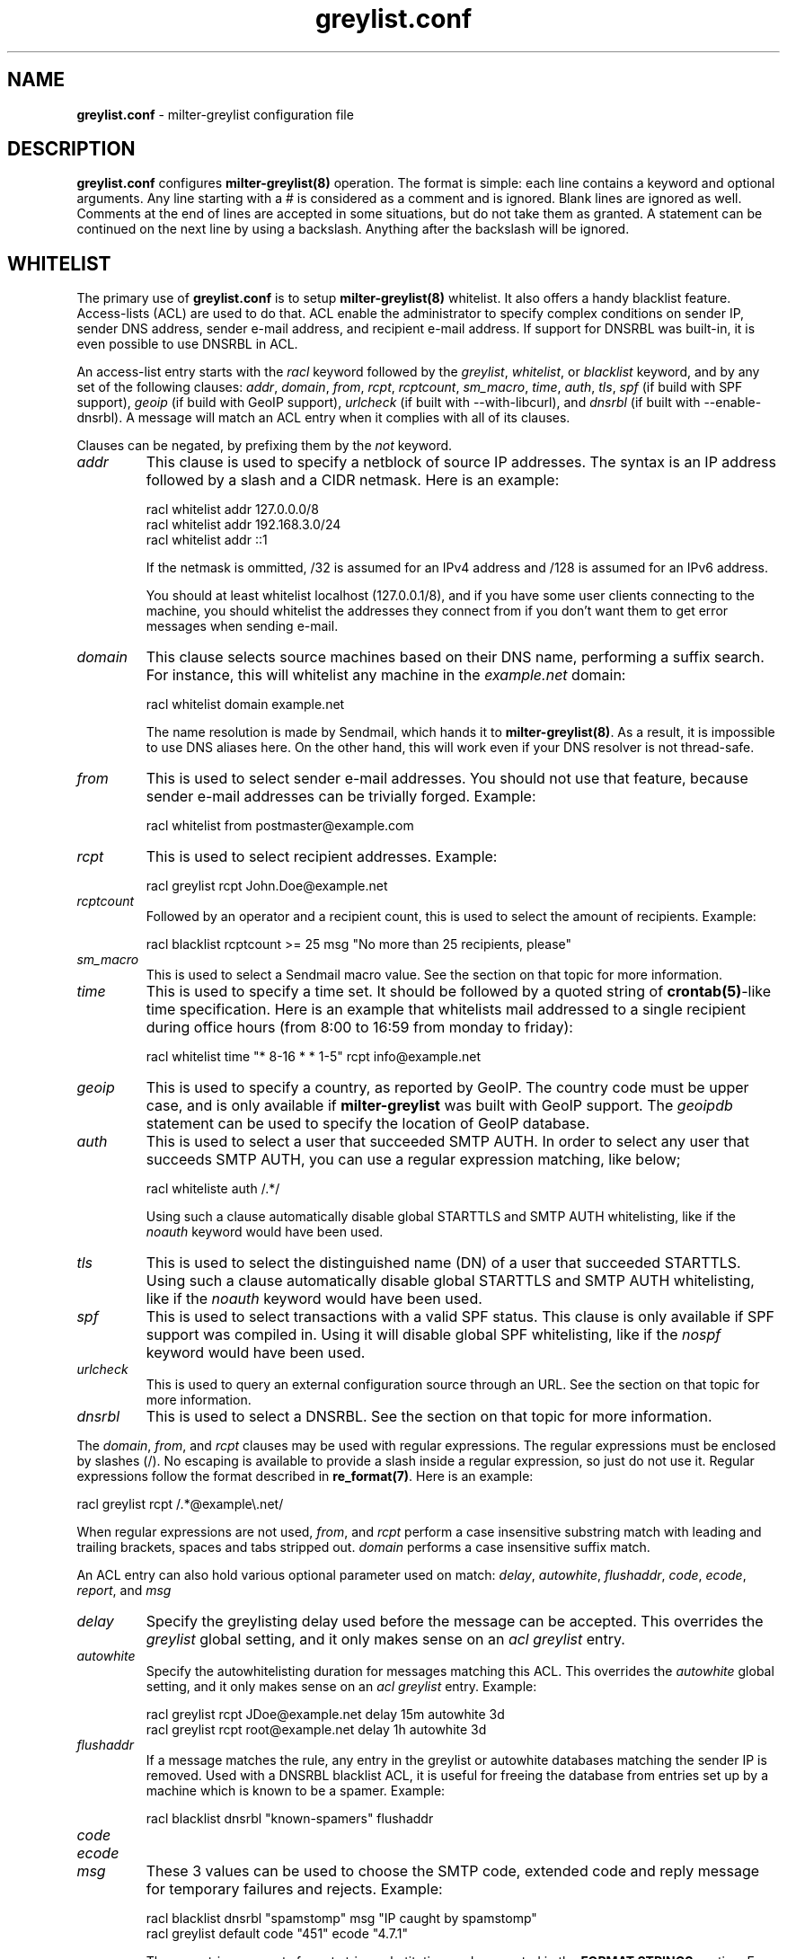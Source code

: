 .\"
.\" $Id: greylist.conf.5,v 1.64 2007/02/06 14:29:55 manu Exp $
.\"
.\" Copyright (c) 2004-2007 Emmanuel Dreyfus
.\" All rights reserved.
.\"
.\" Redistribution and use in source and binary forms, with or without
.\" modification, are permitted provided that the following conditions
.\" are met:
.\" 1. Redistributions of source code must retain the above copyright
.\"    notice, this list of conditions and the following disclaimer.
.\" 2. Redistributions in binary form must reproduce the above copyright
.\"    notice, this list of conditions and the following disclaimer in the
.\"    documentation and/or other materials provided with the distribution.
.\" 3. All advertising materials mentioning features or use of this software
.\"    must display the following acknowledgement:
.\"        This product includes software developed by Emmanuel Dreyfus
.\"
.\" THIS SOFTWARE IS PROVIDED ``AS IS'' AND ANY EXPRESS OR IMPLIED
.\" WARRANTIES, INCLUDING, BUT NOT LIMITED TO, THE IMPLIED WARRANTIES
.\" OF MERCHANTABILITY AND FITNESS FOR A PARTICULAR PURPOSE ARE
.\" DISCLAIMED. IN NO EVENT SHALL THE AUTHOR BE LIABLE FOR ANY DIRECT,
.\" INDIRECT, INCIDENTAL, SPECIAL, EXEMPLARY, OR CONSEQUENTIAL DAMAGES
.\" (INCLUDING, BUT NOT LIMITED TO, PROCUREMENT OF SUBSTITUTE GOODS OR
.\" SERVICES; LOSS OF USE, DATA, OR PROFITS; OR BUSINESS INTERRUPTION)
.\" HOWEVER CAUSED AND ON ANY THEORY OF LIABILITY, WHETHER IN CONTRACT,
.\" STRICT LIABILITY, OR TORT (INCLUDING NEGLIGENCE OR OTHERWISE)
.\" ARISING IN ANY WAY OUT OF THE USE OF THIS SOFTWARE, EVEN IF ADVISED
.\" OF THE POSSIBILITY OF SUCH DAMAGE.
.\"
.TH "greylist.conf" "5" "May 10, 2005" "" ""
.SH NAME
.B greylist.conf
- milter-greylist configuration file
.SH DESCRIPTION
.B greylist.conf 
configures 
.B milter-greylist(8)
operation. The format is simple: each line contains a keyword and 
optional arguments. Any line starting with a # is considered as a comment
and is ignored. Blank lines are ignored as well. Comments at the end of
lines are accepted in some situations, but do not take them as granted.
A statement can be continued on the next line by using a backslash. Anything
after the backslash will be ignored.
.SH WHITELIST
The primary use of 
.B greylist.conf
is to setup 
.B milter-greylist(8)
whitelist. It also offers a handy blacklist feature. 
Access-lists (ACL) are used to do that. ACL enable the administrator 
to specify complex conditions on sender IP, sender DNS address, 
sender e-mail address, and recipient e-mail address. If support for
DNSRBL was built-in, it is even possible to use DNSRBL in ACL.
.PP
An access-list entry starts with the
.I racl
keyword followed by the
.I greylist\fR,
.I whitelist\fR,
or
.I blacklist
keyword, and by any set of the following clauses: 
.I addr\fR,
.I domain\fR,
.I from\fR,
.I rcpt\fR,
.I rcptcount\fR,
.I sm_macro\fR,
.I time\fR,
.I auth\fR,
.I tls\fR,
.I spf\fR
(if build with SPF support), 
.I geoip\fR
(if build with GeoIP support),
.I urlcheck\fR
(if built with --with-libcurl), and 
.I dnsrbl\fR
(if built with --enable-dnsrbl).
A message will match an ACL entry when it complies with all of its clauses.
.PP
Clauses can be negated, by prefixing them by the
.I not
keyword.
.TP
.I addr
This clause is used to specify a netblock of source IP 
addresses. The syntax is an IP address followed by a slash and a CIDR
netmask. Here is an example:
.IP
  racl whitelist addr 127.0.0.0/8
  racl whitelist addr 192.168.3.0/24
  racl whitelist addr ::1
.IP
If the netmask is ommitted, /32 is assumed for an IPv4 address and
/128 is assumed for an IPv6 address.
.IP
You should at least whitelist localhost (127.0.0.1/8), and if you have
some user clients connecting to the machine, you should whitelist the
addresses they connect from if you don't want them to get error 
messages when sending e-mail.
.TP
.I domain
This clause selects source machines based on their DNS name, performing 
a suffix search.
For instance, this will whitelist any machine in the 
.I example.net
domain:
.IP
  racl whitelist domain example.net
.IP
The name resolution is made by Sendmail, which hands it to 
.B milter-greylist(8)\fR.
As a result, it is impossible to use DNS aliases here. On the other
hand, this will work even if your DNS resolver is not thread-safe.
.TP
.I from
This is used to select sender e-mail addresses. You should not use
that feature, because sender e-mail addresses can be trivially forged.
Example:
.IP
  racl whitelist from postmaster@example.com
.TP
.I rcpt
This is used to select recipient addresses. Example:
.IP
  racl greylist rcpt John.Doe@example.net
.TP
.I rcptcount
Followed by an operator and a recipient count, this is used to select the
amount of recipients. Example:
.IP
  racl blacklist rcptcount >= 25 msg "No more than 25 recipients, please"
.TP
.I sm_macro 
This is used to select a Sendmail macro value. See the section on that
topic for more information.
.TP
.I time
This is used to specify a time set. It should be followed by a quoted string
of 
.B crontab(5)\fR-like
time specification. Here is an example that whitelists mail addressed to a 
single recipient during office hours (from 8:00 to 16:59 from monday to friday):
.IP
  racl whitelist time "* 8-16 * * 1-5" rcpt info@example.net
.TP
.I geoip
This is used to specify a country, as reported by GeoIP. The country code
must be upper case, and is only available if 
.B milter-greylist
was built with GeoIP support. The 
.I geoipdb 
statement can be used to specify the location of GeoIP database. 
.TP
.I auth
This is used to select a user that succeeded SMTP AUTH. In order to select
any user that succeeds SMTP AUTH, you can use a regular expression matching, 
like below;
.IP
  racl whiteliste auth /.*/
.IP
Using such a clause automatically disable global STARTTLS and
SMTP AUTH whitelisting, like if the
.I noauth
keyword would have been used.
.TP
.I tls
This is used to select the distinguished name (DN) of a user that succeeded
STARTTLS. Using such a clause automatically disable global STARTTLS and
SMTP AUTH whitelisting, like if the 
.I noauth
keyword would have been used.
.TP
.I spf
This is used to select transactions with a valid SPF status. This clause
is only available if SPF support was compiled in. Using it will disable
global SPF whitelisting, like if the
.I nospf
keyword would have been used.
.TP
.I urlcheck
This is used to query an external configuration source through an URL.
See the section on that topic for more information.
.TP
.I dnsrbl
This is used to select a DNSRBL. See the section on that topic for
more information.
.PP
The
.I domain\fR,
.I from\fR,
and
.I rcpt
clauses may be used with regular expressions. The regular expressions must be
enclosed by slashes (/). No escaping is available to provide a slash
inside a regular expression, so just do not use it. Regular expressions
follow the format described in 
.B re_format(7)\fR.
Here is an example:
.PP
  racl greylist rcpt /.*@example\\.net/
.PP
When regular expressions are not used, 
.I from\fR,
and
.I rcpt
perform a case insensitive substring match with leading and trailing brackets,
spaces and tabs stripped out. 
.I domain
performs a case insensitive suffix match.
.PP
An ACL entry can also hold various optional parameter used on match: 
.I delay\fR,
.I autowhite\fR,
.I flushaddr\fR,
.I code\fR,
.I ecode\fR,
.I report\fR,
and
.I msg\fR
.TP
.I delay
Specify the greylisting delay used before the message can be accepted.
This overrides the 
.I greylist
global setting, and it only  makes sense on an 
.I acl greylist
entry. 
.TP
.I autowhite
Specify the autowhitelisting duration for messages matching this ACL.
This overrides the
.I autowhite
global setting, and it only makes sense on an
.I acl greylist
entry. Example:
.IP
  racl greylist rcpt JDoe@example.net delay 15m autowhite 3d
  racl greylist rcpt root@example.net delay 1h autowhite 3d
.TP
.I flushaddr
If a message matches the rule, any entry in the greylist or autowhite
databases matching the sender IP is removed. Used with a DNSRBL blacklist
ACL, it is useful for freeing the database from entries set up by a 
machine which is known to be a spamer. Example:
.IP
  racl blacklist dnsrbl "known-spamers" flushaddr
.TP
.I code
.TP
.I ecode
.TP
.I msg
These 3 values can be used to choose the SMTP code, extended code and
reply message for temporary failures and rejects. Example:
.IP
  racl blacklist dnsrbl "spamstomp" msg "IP caught by spamstomp"
  racl greylist default code "451" ecode "4.7.1"
.IP
The 
.I msg
strings accepts format string substitution as documented in the 
.B FORMAT STRINGS 
section. For instance, 
.I %A
gets substituted by the ACL line number.
.IP
None of the last 3 values makes sense for a whitelist entry. 
.TP
.I report
This value overrides the text displayed in the
.I X-Greylist 
header, for messages that 
.B milter-greylist(8)
lets pass through, either because they are whitelisted, or because they
passed greylisting (see 
.B REPORTING\fR).
This string can be substituted as documented in the
.B FORMAT STRINGS
section.
.PP
Entries in the access-list are evaluated sequentially, so order is
very important. The first matching entry is used to decide if 
a message will be whitelisted or greylisted. A special
.I default
clause can be used in the last ACL entry as a wildcard. 
Here are a few complete ACL examples:
.PP
Example 1:
.nf

racl whitelist from friend@toto.com rcpt grandma@example.com
racl whitelist from other.friend@example.net rcpt grandma@example.com
racl greylist rcpt grandma@example.com
racl whitelist default
.fi
.PP
Example 2:
.nf

racl whitelist addr 193.54.0.0/16 domain friendly.com
racl greylist rcpt user1@atmine.com
racl greylist rcpt user2@atmine.com
racl greylist rcpt user3@atmine.com
racl whitelist default
.fi
.PP
Example 3:
.nf

racl whitelist rcpt /.*@.*otherdomain\\.org/
racl whitelist addr 192.168.42.0/24 rcpt user1@mydomain.org
racl whitelist from friend@example.net rcpt /.*@.*mydomain\\.org/
racl whitelist rcpt user2@mydomain.org
racl greylist rcpt /.*@.*mydomain\\.org/
racl whitelist default
.fi
.SH DATA-STAGE ACL
ACL using the
.I racl
keyword are evaluated at the RCPT stage of the SMTP transaction. It is 
also possible to have ACL evaluated at the DATA stage of the SMTP transaction, 
using the 
.I dacl 
keyword. DATA-stage ACL cannot use the
.I greylist
cction, on the other hand, the following clauses can be used to work on message
content:
.TP
.I header
String or regular expression searched in message headers
.TP
.I body
String or regular expression searched in message body
.TP
.I msgsize
Operator followed by a message size (k or M suffix allowed for kilobytes
or megabytes). Example:
.IP
  dacl blacklist msgsize >= 4M msg "No more than 4 MB please"
.PP
Note that at DATA stage, the
.I rcpt
clause will match if any of the recipients match the clause. If you want to
match an exact set of recipients, you can use multiple 
.I rcpt
clauses along with a
.I rcptcount
clause.
.SH LISTS
It is often useful to group several users or sender IP addresses in a single
ACL. This can be done with lists. Lists must be first defined and given 
a name before they can be used in ACL entries. Here is an example:
.IP
  list "my users" rcpt { user1@example.com user2@example.com }
  list "local" addr { 192.0.2.0/24 10.0.0.0/8 }

  racl whitelist list "local"
  racl greylist list "my users"
  racl whitelist default

.SH BACKWARD COMPATIBILITY
Previous versions of 
.B milter-greylist(8)
used 
.I addr\fR,
.I domain\fR,
.I from\fR,
and
.I rcpt
lines, without the
.I acl
keyword.
Access-list management is intended to replace them.
These lines are still accepted by
.B milter-greylist(8)\fR,
but they are deprecated.
.B milter-greylist(8)
handles them as access-list entries with a single clause. They are added 
at the head of the access-list so the use of these keywords and 
access-lists may lead to unspecified behaviour. Do not mix them.
.PP
test mode (using
.B -T\fR)
is also deprecated. Access-list semantics do not depend on this flag.
.PP 
.B milter-greylist(8)
also used to only have a RCPT-stage ACL, which was configured through
.I acl
statements. These have been replaced by
.I racl
statements (as opposed to
.I dacl
statements for DATA-stage ACL). 
.I acl
statements are still accepted for backward compatibility and are a 
synonyl for
.I racl
statements.
.SH MX SYNC
Synchronization of the greylist among multiple MX is configured using the 
.I peer 
keyword. List each other MX IP addresses using the 
.I peer 
keyword. Here is
an example:
.PP
  peer 192.0.2.18
  peer 192.0.2.17
.PP
You can list the local machine in the peer statements, it will be ignored.
.PP
By default, milter-greylist will listen on all interfaces using TCP port
5252 or the port number given by service named mxglsync if defined in 
.I /etc/services
or other directory service. This behaviour can be changed by using the
.I syncaddr
keyword. Here are a few examples:
.PP
  syncaddr *
  syncaddr * port 7689
  syncaddr 192.0.2.2 port 9785
  syncaddr 2001:db8::1:c3b5:123
  syncaddr 2001:db8::1:c3b5:123 port 1234
.PP
Using '*' as the address means to bind to all local interfaces' addresses.
Note that if you are not using the default port, all MXs must use the same 
port number. 
.PP
For outbound connections the system is selecting one of the possible adresses.
If you want to use a specific ip you can use:
.PP
  syncsrcaddr 123.456.78.9
.PP
.SH TEXT DUMP
.B milter-greylist(8)
uses a text dump of its database to resume operation after a crash. The dump
is performed at regular time interval, but as it is a heavy operation,
you might want to configure a particular time interval, using the
.I dumpfreq
option. 
.PP
If the
.I dumpfreq
value is too small, it will kill performance. If it is too high, 
you will loose a bigger part of the database on a crash. 
.PP
Set 
.I dumpfreq
to 0 to get a dump on each change (kills performance),
Set it to -1 to never dump to a file (unsafe as you lose the whole 
greylist on each crash), or give a time value for the delay between dumps.
The time is given in seconds, except if a unit is given: m for minutes, 
h for hours, and d for days.
.PP
You may further improve the performance of the dump operation at the expense
of humanly readable timestamp which by default appears as a comment at 
the end of each line in the dumpfile. You may disable generation of
this comment by specifying
.I dump_no_time_translation
option in the configuration file. This is specifficaly recommended if
your dumpfile grows to 100's of megabytes - it can reduce the time
needed for the dump operation by the order of magnitude!
.SH REPORTING
By default, 
.B milter-greylist(8)
will add a 
.I X-Greylist
header to any message it handles. The header shows what happened to the
message: delayed or not delayed, and why. The following options can be
used in
.B greylist.conf
to alter this behavior:
.TP
.I report none
Never add a 
.I X-Greylist
header.
.TP
.I report delays
Only add a header if the message was delayed.
.TP
.I report nodelays
Add a header if the message was not delayed. The header explains why 
the message was not delayed.
.TP
.I report all
Always add a header. This is the default.
.SH SENDER CALLBACK SYSTEMS
Sender callback systems are another anti-spam measure that attempts to
send a DSN to the sender address before accepting a message. If that
fails, then the sender address is wrong and the message is rejected. 
Such systems usually stop their callback check at the RCPT stage of 
the SMTP transaction. 
.PP
Greylisting temporarily rejects at the RCPT stage, so sender callback
and greylisting love to fight each others. 
.B milter-greylist(8)
proposes a workaround to that problem with the 
.I delayedreject
option. For messages coming from <> (that is, for DSN), it will cause 
the temporary reject to happen at the DATA stage of the SMTP transaction 
instead of the RCPT stage. That way,
.B milter-greylist(8)
will cope much better with sender callback systems. 
.PP
This has a minor drawback (and this is why it is not enabled by default): 
for a multi recipient DSN, whitelisted recipient will not be honoured: 
the message will be delayed for everyone. 
.SH SENDMAIL MACROS
Any sendmail macro can be used as a clause in the access list. You need to 
define a (macro, value) pair using the 
.I sm_macro
keyword before using it.  Here is an example that uses the 
.I {client_resolve}
macro to apply a larger greylisting delay to hosts that have a bogus 
reverse DNS:
.IP
  sm_macro "maybe_forged" "{client_resolve}" "FORGED"

  racl greylist sm_macro "maybe_forged" delay 1h
  racl greylist default 15m
.PP
A regular expression can be used as the macro value. 
It must be surrounded with slashes and not by quotes.
The special value 
.I unset
can also be used to match an unset macro:
.IP
  sm_macro "not_foo" "{foo}" unset
.PP
Note that any Sendmail macro that is not exported using the
.I Milter.macros.envrcpt 
setting of 
.I sendmail.cf
will be seen as unset from milter-greylist.
.SH DNSRBL
DNS Reverse Black List can be used to toggle an ACL. They must be defined
and named before they can be used. Here is an example which uses 
a bigger greylisting delay for hosts caught in the SORBS dynamic pool 
DNRSBL (this will include DSL and cable customers pools, which are well 
known to be massively infected by spamwares):
.IP
  dnsrbl "SORBS DUN" dnsbl.sorbs.net 127.0.0.10/32

  racl greylist dnsrbl "SORBS DUN" delay 1h
  racl greylist default delay 15m
.PP
The definition of a DNSRBL starts by the
.I dnsrbl
keyword, followed by the quoted name of the DNSRBL, the DNS domain on 
which addresses should be looked up, and the answer we should consider
as a positive hit.
.PP
DNSRBL support is only available if enabled through the --enable-dnsrbl
config flag. Please make sure
.B milter-greylist(8)
is linked against a thread-safe DNS resolver, otherwise it shall crash.
.SH URL checks
.B milter-greylist(8) 
is able to query external sources of information 
through various URL, if it was built with --with-libcurl. Here is an 
example:
.IP
  urlcheck "glusr" "http://www.example.net/mgl-config?rcpt=%r" 5

  racl greylist urlcheck "glusr" delay 15m 
  racl whitelist default
.PP
The trailing 5 at the end of the
.I urlcheck
definition is the maximum number of simultaneous connexions we want to 
launch on this URL. For each message, the URL will be querried, with  % format 
tags being subtituted. For instance, 
.I %r
is substituted by the recipient. See the 
.B FORMAT STRINGS
section for the complete list of substitutions.
.PP
.B milter-greylist(8) 
expects an answer containing a list of \\n terminated lines, with  
.I key: value 
pairs. The most basic answer to get a match is:
.IP
  milterGreylistStatus: Ok
.PP
.I TRUE 
can be used as an alias for
.I Ok
here. 
.PP
The answer can be more complex, with keys that will overload the ACL
settings:
.TP
.I milterGreylistDelay 
The greylisting delay to use (time unit suffix allowed).
.TP
.I milterGreylistAutowhite
The autowhite delay to use (time unit suffix allowed).
.TP
.I milterGreylistFlushAddr
The value is ignored. If this key is present, then the IP address for
the sender machine will be flushed from greylist and autowhite databases.
.TP
.I milterGreylistCode
The SMTP code to return (e.g.: 551).
.TP
.I milterGreylistECode
The SMTP extended code to return (e.g.: 5.7.1)
.TP
.I milterGreylistMsg
The string to return with SMTP codes.
.TP
.I milterGreylistReport
The string to display in the
.I X-Greylist 
header.
.TP
.I milterGreylistAction
This feature is nifty but use it with caution, as it makes the access
list a bit difficult to understand. By specifying the values
.I greylist\fR,
.I whitelist\fR,
or
.I blacklist\fR,
it is possible to overload the ACL action itself.
.PP
The ACL will match if any of the above key is returned: 
.I milterGreylistStatus
is not mandatory.
.PP
If you use an URL check in a DATA stage ACL, you can post the message header
and body to the URL. This is done by appending the
.I postmsg
keyword to the 
.I urlcheck 
statement, like in the example above:
.IP
  urlcheck "extfilter" "http://www.example.net/f.cgi" 5 postmsg

  dacl blacklist urlcheck "extfilter"
  dacl whitelist default
.PP
.SH CUSTOM REPORTS
The 
.I stat
keyword can be used to specify a custom report for milter-greylist activity.
It should be supplied with an output (either file or external command) and
a format string. Here is an example:
.IP
  stat ">>/var/log/milter-greylist.log" "%T{%T},%i,%s,%r,%A\\n"
.PP
If the output starts by 
.I >>
or
.I >
then it is a file. Use
.I >> 
to append to an existing file, and use
.I > 
to overwrite it. If the output starts by a 
.I |
then the output is a shell command, like in the example below:
.IP
  stat "|logger -p local7.info" "%T{%T},%i,%s,%r,%A\\n"
.PP
The format string gets substituted as URL checks format string: %r gets
substituted by the recipient, %f by the sender, and so on. See the 
.B FORMAT STRINGS
section for a complete list of available substitutions.
.SH COMMAND-LINE FLAG EQUIVALENTS
Most 
.B milter-greylist(8)
command-line options have equivalent options that can be set in the 
configuration file. Note that if a command line option is supplied,
it will always override the configuration file.
.PP
If a command-line equivalent keyword is used more than once, the last 
keyword will override the previous ones.
.TP
.I verbose
Enable debug output. This is equivalent to the
.B -v
flag.
.TP
.I quiet
Do not tell clients how much time remains before their e-mail will
be accepted. This is equivalent to the
.B -q
flag.
.TP
.I nodetach
Do not fork and go into the background. This is equivalent to the
.B -D
flag.
.TP
.I noauth
Greylist clients regardless if they succeeded SMTP AUTH. Equivalent to the
.B -A
flag.
.TP
.I noaccessdb
Normally 
.B milter-greylist(8)
will whitelist a message if 
.B sendmail(8)
defines a ${greylist} macro set to WHITE. This enables complex whitelisting
rules based on the Sendmail access DB. This option inhibits this behavior.
.TP
.I nospf
Greylist clients regardless if they are SPF-compliant. Equivalent to the
.B -S
flag.
.TP
.I testmode
Enable test mode. Equivalent to the
.B -T
flag. This option is deprecated.
.TP
.I greylist
The argument sets how much time 
.B milter-greylist(8)
will want the client to wait between the first attempt and the time
the message is accepted. The time is given in seconds, except if a 
unit is given: m for minutes, h for hours, and d for days. 
The 
.I greylist 
keyword is equivalent to the
.B -w 
option. Here is an example that sets the delay to 45 minutes:
.IP
  greylist 45m
.TP
.I autowhite
This sets the auto-whitelisting duration, equivalent to the
.B -a
command-line option. As for the 
.I greylist
keyword, 
units can be
supplied. Here is an example for a 3 day long auto-whitelisting:
.IP
  autowhite 3d
.TP
.I pidfile
This causes
.B milter-greylist(8)
to write its PID into the file given as argument, like the 
.B -P
command line argument does. The path to the file
must be absolute and it must be enclosed in quotes. Here is an example:
.IP
  pidfile "/var/run/greylist.pid"
.TP
.I dumpfile
This chooses the location of the greylist dump file, like the
.B -d
command line option does. The path must be absolute and enclosed in quotes.
Example:
.IP
  dumpfile "/var/milter-greylist/greylist.db"
.TP
.I subnetmatch
This is equivalent to the 
.B -L 
command line option. It takes a slash followed by a CIDR mask as argument, 
and it commands the subnet matching feature. Example, for a class C wide
matching:
.IP
  subnetmatch /24
.TP
.I subnetmatch6
This is equivalent to the
.B -M
command line option. It takes a slash followed by a prefixlen as argument,
and it commands the subnet matching feature. Example, for a subnet wide
matching:
.IP
  subnetmatch6 /64
.TP
.I socket
Like the 
.B -p
command line option, this keyword is used to specify the socket used
to communicate with
.B sendmail(8)\fR.
It must be enclosed in quotes and can optionally be followed by a permission mode
(valid values are 666, 660 or 600, other values cause an error):
.IP
  socket "/var/milter-greylist/milter-greylist.sock" 660
.TP
.I user
This keyword should be followed by a quoted user login and optionally a 
colon followed by a groupname.
Like the 
.B -u
option, this is used to run
.B milter-greylist(8)
as a non root user.  Here is an example:
.IP
  user "smmsp"
.SH MISCELLANEOUS
These options have no command line equivalent:
.TP
.I timeout
is used to control how long greylist tuples are retained in the database. 
Value is in seconds, except if a suffix is given (m for minutes, h for hours,
d for days). Default is 5 days.
.TP
.I extendedregex
Use extended regular expressions instead of basic regular expressions.
.TP
.I maxpeek
Limit (in bytes) how much of messages are examined for header and body
searches.
.TP
.I lazyaw
Make auto-whitelist look at just the IP instead of the (sender IP,
sender e-mail address, recipient e-mail address) tuple.
.TP
.I drac db
Tell where the DRAC DB file is. This is only available if DRAC support
was compiled in. Here is an example:
.IP
  drac db "/usr/local/etc/drac.db"
.TP
.I nodrac
Disable DRAC.
.TP
.I logexpired
This option causes greylist entries that expire to be logged via syslog.
This allows you to easily collect the IP addresses and sender names and
use them for blacklisting, SPAM scoring, etc.  Normally, expirations are
only logged if the
.B debug
option is set, but that generates a lot of extra messages.
.PP
The configuration file is reloaded automatically once it is modified when
new e-mail arrives. Most configuration keywords will take effect
immediately, except the following, which will only take effect after 
a restart of 
.B milter-greylist(8)\fR: 
.I nodetach\fR,
.I pidfile\fR,
.I socket\fR,
and 
.I user\fR.
.PP
The 
.I dumpfreq
option can be changed dynamically, but the change will only take effect 
after the next dump.
.SH FORMAT STRINGS
Various statements in the configuration file accept format strings, where
the following % prefixed tokens are substituted. Here is the complete list
of available substitutions (Note that some substitutions are not relevant
in any context).
.TP
.I %r 
the message recipient e-mail address 
.TP
.I %f
the message sender e-mail address
.TP
.I %i
the sender machine IP address
.TP
.I %I
the sender machine IP address masked by a CIDR. Example: 
.I %I{/24}
.TP
.I %d
the sender machine DNS address
.TP
.I %h
the SMTP transaction HELO string
.TP
.I %mr
the mailbox part of %r (before the @ sign)
.TP
.I %sr
the site part of %r (after the @ sign)
.TP
.I %mf
the mailbox part of %f (before the @ sign)
.TP
.I %sf
the site part of %f (after the @ sign)
.TP
.I %md
the machine part of %d (before the first . sign)
.TP
.I %sd
the site part of %d (after the first . sign)
.TP
.I %M
a sendmail macro value. Examples: 
.I %Mj
or
.I %M{if_addr}
.TP
.I %g
a regex backreference. For instance,
.I %g{\\\\2}
is substituted by the string maching the second parenthesis group in all 
ACL regex clauses
.TP
.I %T
a brace-enclosed
.B strftime(3) 
format string that will be substituted by the system time. Example:
.I %T{%Y%m%d:%H%M%S}
.TP
.I %v
milter-greylist's version
.TP
.I %G
Offset to GMT (e.g.: -0100)
.TP
.I %C
Sender IP country code, as reported by GeoIP. This is only available if
.B milter-greylist
was built with GeoIP support
.TP
.I %V
Shortcut to "milter-greylist-%v (%Mj [%M{if_addr}]); %T{%a, %d %b %Y %T} %G (%T{%Z})"
.TP
.I %S 
the action performed:
.I accept\fR,
.I tempfail\fR,
or
.I reject\fR.
.TP
.I %A
the line number of the ACL that caused the action.
.TP
.I %Et
total elapsed time in seconds before a greylisted message has been accepted
.TP
.I %Eh
hours elapsed
.TP
.I %Em
minutes elapsed (modulo one hour)
.TP
.I %Es
seconds elapsed (modulo one minute)
.TP
.I %E
shortcut to %Eh:%Em:Es
.TP
.I %Rt
total remaining time in seconds before a greylisted message will be accepted
.TP
.I %Rh
hours remaining
.TP
.I %Rm
minutes remaining (modulo one hour)
.TP
.I %Rs
seconds remaining (modulo one minute)
.TP
.I %R
shortcut to %Rh:%Rm:Rs
.TP
.I %%
a single % character
.PP
.SH AUTHORS
Emmanuel Dreyfus <manu@netbsd.org>
.PP
.B milter-greylist
received many contributions from (in alphabetical order):
Aida Shinra,
Gary Aitken,
Joel Bertrand,
Moritz Both,
Attila Bruncsak,
Pavel Cahyna,
Remy Card,
Alexandre Cherif,
Eugene Crosser,
Elrond,
Cyril Guibourg,
Klas Heggemann,
Matthieu Herrb,
Dan Hollis,
Per Holm,
Romain Kang,
Guido Kerkewitz,
Matt Kettler,
Petr Kristof,
Stephane Lentz,
Alexander Lobodzinski,
Ivan F. Martinez,
Martin Paul,
Christian Pelissier,
Fredrik Pettai,
Alexey Popov,
Jeff Rife,
Matthias Scheler,
Jobst Schmalenbach,
Thomas Scheunemann,
Wolfgang Solfrank,
Fabien Tassin,
Hajimu Umemoto,
Lev Walkin, and
Ranko Zivojnovic
.PP    
Thanks to
Helmut Messerer 
and    
Thomas Pfau
for their feedback on the first releases of this software.
.SH SEE ALSO
milter-greylist(8),
sendmail(8), 
syslogd(8).
.TP
Evan Harris's paper:
.I http://projects.puremagic.com/greylisting/
.TP
milter-greylist's web site:
.I http://hcpnet.free.fr/milter-greylist/
